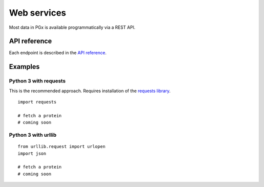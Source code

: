 Web services
============

Most data in PGx is available programmatically via a REST API.

API reference
-------------

Each endpoint is described in the `API reference`_.

.. _API reference: http://localhost:8000/swagger/

Examples
--------

Python 3 with requests
^^^^^^^^^^^^^^^^^^^^^^

This is the recommended approach. Requires installation of the `requests library`_.

.. _requests library: https://requests.readthedocs.io

::

    import requests

    # fetch a protein
    # coming soon

Python 3 with urllib
^^^^^^^^^^^^^^^^^^^^

::

    from urllib.request import urlopen
    import json

    # fetch a protein
    # coming soon

